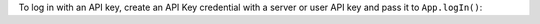 To log in with an API key, create an API Key credential with a server or user
API key and pass it to ``App.logIn()``:

